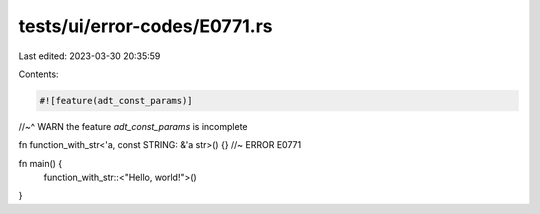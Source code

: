 tests/ui/error-codes/E0771.rs
=============================

Last edited: 2023-03-30 20:35:59

Contents:

.. code-block:: rs

    #![feature(adt_const_params)]
//~^ WARN the feature `adt_const_params` is incomplete

fn function_with_str<'a, const STRING: &'a str>() {} //~ ERROR E0771

fn main() {
    function_with_str::<"Hello, world!">()
}


